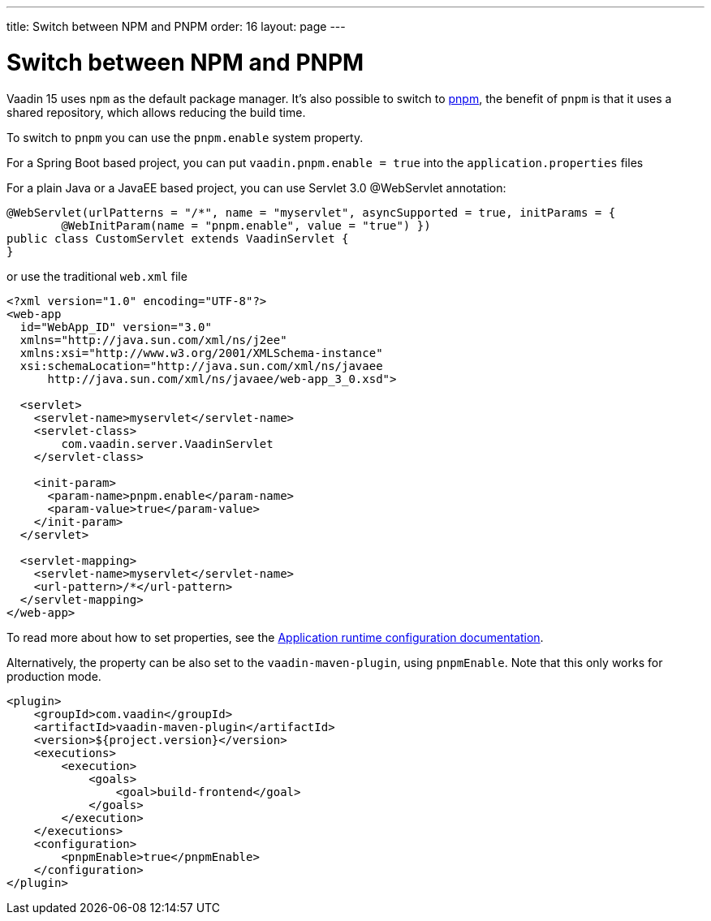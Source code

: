 ---
title: Switch between NPM and PNPM
order: 16
layout: page
---

ifdef::env-github[:outfilesuffix: .asciidoc]

= Switch between NPM and PNPM

Vaadin 15 uses `npm` as the default package manager. It's also possible to switch to https://pnpm.js.org/[pnpm], the benefit of `pnpm` is that it uses a shared repository, which allows reducing the build time.

To switch to `pnpm` you can use the `pnpm.enable` system property.

For a Spring Boot based project, you can put `vaadin.pnpm.enable = true` into the `application.properties` files

For a plain Java or a JavaEE based project, you can use Servlet 3.0 @WebServlet annotation:
[source,java]
----
@WebServlet(urlPatterns = "/*", name = "myservlet", asyncSupported = true, initParams = {
        @WebInitParam(name = "pnpm.enable", value = "true") })
public class CustomServlet extends VaadinServlet {
}
----
or use the traditional `web.xml` file
[source,xml]
----
<?xml version="1.0" encoding="UTF-8"?>
<web-app
  id="WebApp_ID" version="3.0"
  xmlns="http://java.sun.com/xml/ns/j2ee"
  xmlns:xsi="http://www.w3.org/2001/XMLSchema-instance"
  xsi:schemaLocation="http://java.sun.com/xml/ns/javaee
      http://java.sun.com/xml/ns/javaee/web-app_3_0.xsd">

  <servlet>
    <servlet-name>myservlet</servlet-name>
    <servlet-class>
        com.vaadin.server.VaadinServlet
    </servlet-class>

    <init-param>
      <param-name>pnpm.enable</param-name>
      <param-value>true</param-value>
    </init-param>
  </servlet>

  <servlet-mapping>
    <servlet-name>myservlet</servlet-name>
    <url-pattern>/*</url-pattern>
  </servlet-mapping>
</web-app>
----

To read more about how to set properties, see the <<tutorial-flow-runtime-configuration#, Application runtime configuration documentation>>.

Alternatively, the property can be also set to the `vaadin-maven-plugin`, using `pnpmEnable`. 
Note that this only works for production mode.

[source,xml]
----
<plugin>
    <groupId>com.vaadin</groupId>
    <artifactId>vaadin-maven-plugin</artifactId>
    <version>${project.version}</version>
    <executions>
        <execution>
            <goals>
                <goal>build-frontend</goal>
            </goals>
        </execution>
    </executions>
    <configuration>
        <pnpmEnable>true</pnpmEnable>
    </configuration>
</plugin>
----
